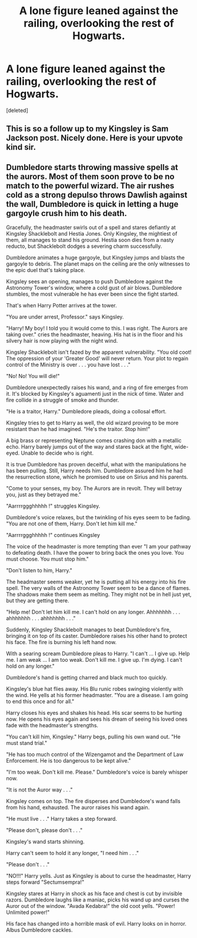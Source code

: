 #+TITLE: A lone figure leaned against the railing, overlooking the rest of Hogwarts.

* A lone figure leaned against the railing, overlooking the rest of Hogwarts.
:PROPERTIES:
:Score: 2
:DateUnix: 1596698373.0
:DateShort: 2020-Aug-06
:FlairText: Parody
:END:
[deleted]


** This is so a follow up to my Kingsley is Sam Jackson post. Nicely done. Here is your upvote kind sir.
:PROPERTIES:
:Author: Jon_Riptide
:Score: 1
:DateUnix: 1596761965.0
:DateShort: 2020-Aug-07
:END:


** Dumbledore starts throwing massive spells at the aurors. Most of them soon prove to be no match to the powerful wizard. The air rushes cold as a strong depulso throws Dawlish against the wall, Dumbledore is quick in letting a huge gargoyle crush him to his death.

Gracefully, the headmaster swirls out of a spell and stares defiantly at Kingsley Shacklebolt and Hestia Jones. Only Kingsley, the mightiest of them, all manages to stand his ground. Hestia soon dies from a nasty reducto, but Shacklebolt dodges a severing charm successfully.

Dumbledore animates a huge gargoyle, but Kingsley jumps and blasts the gargoyle to debris. The planet maps on the ceiling are the only witnesses to the epic duel that's taking place.

Kingsley sees an opening, manages to push Dumbledore against the Astronomy Tower's window, where a cold gust of air blows. Dumbledore stumbles, the most vulnerable he has ever been since the fight started.

That's when Harry Potter arrives at the tower.

"You are under arrest, Professor." says Kingsley.

"Harry! My boy! I told you it would come to this. I was right. The Aurors are taking over." cries the headmaster, heaving. His hat is in the floor and his silvery hair is now playing with the night wind.

Kingsley Shacklebolt isn't fazed by the apparent vulnerability. "You old coot! The oppression of your 'Greater Good' will never return. Your plot to regain control of the Ministry is over . . . you have lost . . ."

"No! No! You will die!"

Dumbledore unexpectedly raises his wand, and a ring of fire emerges from it. It's blocked by Kingsley's aguamenti just in the nick of time. Water and fire collide in a struggle of smoke and thunder.

"He is a traitor, Harry." Dumbledore pleads, doing a collosal effort.

Kingsley tries to get to Harry as well, the old wizard proving to be more resistant than he had imagined. "He's the traitor. Stop him!"

A big brass or representing Neptune comes crashing don with a metallic echo. Harry barely jumps out of the way and stares back at the fight, wide-eyed. Unable to decide who is right.

It is true Dumbledore has proven deceitful, what with the manipulations he has been pulling. Still, Harry needs him. Dumbledore assured him he had the resurrection stone, which he promised to use on Sirius and his parents.

"Come to your senses, my boy. The Aurors are in revolt. They will betray you, just as they betrayed me."

"Aarrrrggghhhhh !" struggles Kingsley.

Dumbledore's voice relaxes, but the twinkling of his eyes seem to be fading. "You are not one of them, Harry. Don't let him kill me."

"Aarrrrggghhhhh !" continues Kingsley

The voice of the headmaster is more tempting than ever "I am your pathway to defeating death. I have the power to bring back the ones you love. You must choose. You must stop him."

"Don't listen to him, Harry."

The headmaster seems weaker, yet he is putting all his energy into his fire spell. The very walls of the Astronomy Tower seem to be a dance of flames. The shadows make them seem as melting. They might not be in hell just yet, but they are getting there.

"Help me! Don't let him kill me. I can't hold on any longer. Ahhhhhhh . . . ahhhhhhh . . . ahhhhhhh . . ."

Suddenly, Kingsley Shacklebolt manages to beat Dumbledore's fire, bringing it on top of its caster. Dumbledore raises his other hand to protect his face. The fire is burning his left hand now.

With a searing scream Dumbledore pleas to Harry. "I can't ... I give up. Help me. I am weak ... I am too weak. Don't kill me. I give up. I'm dying. I can't hold on any longer."

Dumbledore's hand is getting charred and black much too quickly.

Kingsley's blue hat flies away. His Blu runic robes swinging violently with the wind. He yells at his former headmaster. "You are a disease. I am going to end this once and for all."

Harry closes his eyes and shakes his head. His scar seems to be hurting now. He opens his eyes again and sees his dream of seeing his loved ones fade with the headmaster's strengths.

"You can't kill him, Kingsley." Harry begs, pulling his own wand out. "He must stand trial."

"He has too much control of the Wizengamot and the Department of Law Enforcement. He is too dangerous to be kept alive."

"I'm too weak. Don't kill me. Please." Dumbledore's voice is barely whisper now.

"It is not the Auror way . . ."

Kingsley comes on top. The fire disperses and Dumbledore's wand falls from his hand, exhausted. The auror raises his wand again.

"He must live . . ." Harry takes a step forward.

"Please don't, please don't . . ."

Kingsley's wand starts shinning.

Harry can't seem to hold it any longer, "I need him . . ."

"Please don't . . ."

"NO!!!" Harry yells. Just as Kingsley is about to curse the headmaster, Harry steps forward "Sectumsempra!"

Kingsley stares at Harry in shock as his face and chest is cut by invisible razors. Dumbledore laughs like a maniac, picks his wand up and curses the Auror out of the window. "Avada Kedabra!" the old coot yells. "Power! Unlimited power!"

His face has changed into a horrible mask of evil. Harry looks on in horror. Albus Dumbledore cackles.
:PROPERTIES:
:Author: Jon_Riptide
:Score: 1
:DateUnix: 1596763248.0
:DateShort: 2020-Aug-07
:END:
